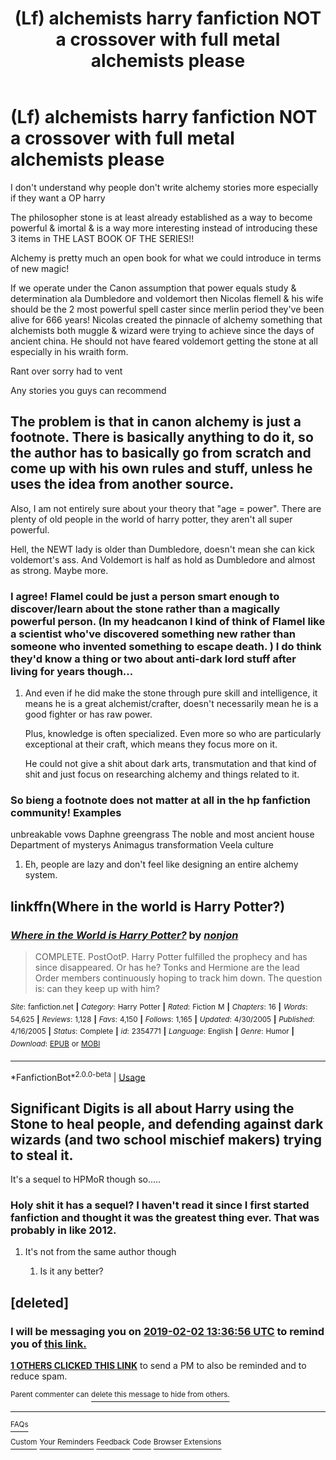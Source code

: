 #+TITLE: (Lf) alchemists harry fanfiction NOT a crossover with full metal alchemists please

* (Lf) alchemists harry fanfiction NOT a crossover with full metal alchemists please
:PROPERTIES:
:Author: torak9344
:Score: 29
:DateUnix: 1549013778.0
:DateShort: 2019-Feb-01
:FlairText: Fic Search
:END:
I don't understand why people don't write alchemy stories more especially if they want a OP harry

The philosopher stone is at least already established as a way to become powerful & imortal & is a way more interesting instead of introducing these 3 items in THE LAST BOOK OF THE SERIES!!

Alchemy is pretty much an open book for what we could introduce in terms of new magic!

If we operate under the Canon assumption that power equals study & determination ala Dumbledore and voldemort then Nicolas flemell & his wife should be the 2 most powerful spell caster since merlin period they've been alive for 666 years! Nicolas created the pinnacle of alchemy something that alchemists both muggle & wizard were trying to achieve since the days of ancient china. He should not have feared voldemort getting the stone at all especially in his wraith form.

Rant over sorry had to vent

Any stories you guys can recommend


** The problem is that in canon alchemy is just a footnote. There is basically anything to do it, so the author has to basically go from scratch and come up with his own rules and stuff, unless he uses the idea from another source.

Also, I am not entirely sure about your theory that "age = power". There are plenty of old people in the world of harry potter, they aren't all super powerful.

Hell, the NEWT lady is older than Dumbledore, doesn't mean she can kick voldemort's ass. And Voldemort is half as hold as Dumbledore and almost as strong. Maybe more.
:PROPERTIES:
:Author: NaoSouONight
:Score: 13
:DateUnix: 1549036642.0
:DateShort: 2019-Feb-01
:END:

*** I agree! Flamel could be just a person smart enough to discover/learn about the stone rather than a magically powerful person. (In my headcanon I kind of think of Flamel like a scientist who've discovered something new rather than someone who invented something to escape death. ) I do think they'd know a thing or two about anti-dark lord stuff after living for years though...
:PROPERTIES:
:Author: kkumeul
:Score: 4
:DateUnix: 1549037568.0
:DateShort: 2019-Feb-01
:END:

**** And even if he did make the stone through pure skill and intelligence, it means he is a great alchemist/crafter, doesn't necessarily mean he is a good fighter or has raw power.

Plus, knowledge is often specialized. Even more so who are particularly exceptional at their craft, which means they focus more on it.

He could not give a shit about dark arts, transmutation and that kind of shit and just focus on researching alchemy and things related to it.
:PROPERTIES:
:Author: NaoSouONight
:Score: 2
:DateUnix: 1549043122.0
:DateShort: 2019-Feb-01
:END:


*** So bieng a footnote does not matter at all in the hp fanfiction community! Examples

unbreakable vows Daphne greengrass The noble and most ancient house Department of mysterys Animagus transformation Veela culture
:PROPERTIES:
:Author: torak9344
:Score: 0
:DateUnix: 1549048750.0
:DateShort: 2019-Feb-01
:END:

**** Eh, people are lazy and don't feel like designing an entire alchemy system.
:PROPERTIES:
:Author: BionicleKid
:Score: 4
:DateUnix: 1549050064.0
:DateShort: 2019-Feb-01
:END:


** linkffn(Where in the world is Harry Potter?)
:PROPERTIES:
:Author: 15_Redstones
:Score: 3
:DateUnix: 1549046997.0
:DateShort: 2019-Feb-01
:END:

*** [[https://www.fanfiction.net/s/2354771/1/][*/Where in the World is Harry Potter?/*]] by [[https://www.fanfiction.net/u/649528/nonjon][/nonjon/]]

#+begin_quote
  COMPLETE. PostOotP. Harry Potter fulfilled the prophecy and has since disappeared. Or has he? Tonks and Hermione are the lead Order members continuously hoping to track him down. The question is: can they keep up with him?
#+end_quote

^{/Site/:} ^{fanfiction.net} ^{*|*} ^{/Category/:} ^{Harry} ^{Potter} ^{*|*} ^{/Rated/:} ^{Fiction} ^{M} ^{*|*} ^{/Chapters/:} ^{16} ^{*|*} ^{/Words/:} ^{54,625} ^{*|*} ^{/Reviews/:} ^{1,128} ^{*|*} ^{/Favs/:} ^{4,150} ^{*|*} ^{/Follows/:} ^{1,165} ^{*|*} ^{/Updated/:} ^{4/30/2005} ^{*|*} ^{/Published/:} ^{4/16/2005} ^{*|*} ^{/Status/:} ^{Complete} ^{*|*} ^{/id/:} ^{2354771} ^{*|*} ^{/Language/:} ^{English} ^{*|*} ^{/Genre/:} ^{Humor} ^{*|*} ^{/Download/:} ^{[[http://www.ff2ebook.com/old/ffn-bot/index.php?id=2354771&source=ff&filetype=epub][EPUB]]} ^{or} ^{[[http://www.ff2ebook.com/old/ffn-bot/index.php?id=2354771&source=ff&filetype=mobi][MOBI]]}

--------------

*FanfictionBot*^{2.0.0-beta} | [[https://github.com/tusing/reddit-ffn-bot/wiki/Usage][Usage]]
:PROPERTIES:
:Author: FanfictionBot
:Score: 2
:DateUnix: 1549047027.0
:DateShort: 2019-Feb-01
:END:


** Significant Digits is all about Harry using the Stone to heal people, and defending against dark wizards (and two school mischief makers) trying to steal it.

It's a sequel to HPMoR though so.....
:PROPERTIES:
:Author: 15_Redstones
:Score: 1
:DateUnix: 1549046974.0
:DateShort: 2019-Feb-01
:END:

*** Holy shit it has a sequel? I haven't read it since I first started fanfiction and thought it was the greatest thing ever. That was probably in like 2012.
:PROPERTIES:
:Author: Rich_Periwinkle
:Score: 1
:DateUnix: 1549060655.0
:DateShort: 2019-Feb-02
:END:

**** It's not from the same author though
:PROPERTIES:
:Author: 15_Redstones
:Score: 1
:DateUnix: 1549098997.0
:DateShort: 2019-Feb-02
:END:

***** Is it any better?
:PROPERTIES:
:Author: Garanar
:Score: 1
:DateUnix: 1549415943.0
:DateShort: 2019-Feb-06
:END:


** [deleted]
:PROPERTIES:
:Score: 0
:DateUnix: 1549028187.0
:DateShort: 2019-Feb-01
:END:

*** I will be messaging you on [[http://www.wolframalpha.com/input/?i=2019-02-02%2013:36:56%20UTC%20To%20Local%20Time][*2019-02-02 13:36:56 UTC*]] to remind you of [[https://www.reddit.com/r/HPfanfiction/comments/am0eil/lf_alchemists_harry_fanfiction_not_a_crossover/][*this link.*]]

[[http://np.reddit.com/message/compose/?to=RemindMeBot&subject=Reminder&message=%5Bhttps://www.reddit.com/r/HPfanfiction/comments/am0eil/lf_alchemists_harry_fanfiction_not_a_crossover/%5D%0A%0ARemindMe!%20%201%20day][*1 OTHERS CLICKED THIS LINK*]] to send a PM to also be reminded and to reduce spam.

^{Parent commenter can} [[http://np.reddit.com/message/compose/?to=RemindMeBot&subject=Delete%20Comment&message=Delete!%20efinq9x][^{delete this message to hide from others.}]]

--------------

[[http://np.reddit.com/r/RemindMeBot/comments/24duzp/remindmebot_info/][^{FAQs}]]

[[http://np.reddit.com/message/compose/?to=RemindMeBot&subject=Reminder&message=%5BLINK%20INSIDE%20SQUARE%20BRACKETS%20else%20default%20to%20FAQs%5D%0A%0ANOTE:%20Don't%20forget%20to%20add%20the%20time%20options%20after%20the%20command.%0A%0ARemindMe!][^{Custom}]]
[[http://np.reddit.com/message/compose/?to=RemindMeBot&subject=List%20Of%20Reminders&message=MyReminders!][^{Your Reminders}]]
[[http://np.reddit.com/message/compose/?to=RemindMeBotWrangler&subject=Feedback][^{Feedback}]]
[[https://github.com/SIlver--/remindmebot-reddit][^{Code}]]
[[https://np.reddit.com/r/RemindMeBot/comments/4kldad/remindmebot_extensions/][^{Browser Extensions}]]
:PROPERTIES:
:Author: RemindMeBot
:Score: 1
:DateUnix: 1549028218.0
:DateShort: 2019-Feb-01
:END:
